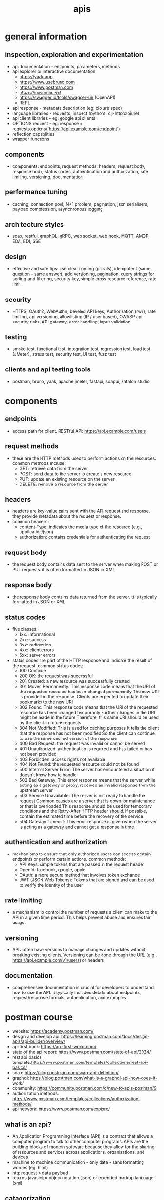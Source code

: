 #+title: apis
* general information
** inspection, exploration and experimentation
- api documentation - endpoints, parameters, methods
- api explorer or interactive documentation
  - https://yaak.app
  - https://www.usebruno.com
  - https://www.postman.com
  - https://insomnia.rest 
  - https://swagger.io/tools/swagger-ui/ (OpenAPI)
  - REPL
- api response - metadata description (eg: clojure spec)
- language libraries - requests, inspect (python), clj-http(clojure)
- api client libraries - eg: google api clients
- OPTIONS request - eg: response = requests.options('https://api.example.com/endpoint')
- reflection capablities
- wrapper functions 
** components
- components: endpoints, request methods, headers, request body, response body, status codes, authentication and authorization, rate limiting, versioning, documentation
** performance tuning
- caching, connection pool, N+1 problem, pagination, json serialisers, payload compression, asynchronous logging
** architecture styles
- soap, restful, graphQL, gRPC, web socket, web hook, MQTT, AMQP, EDA, EDI, SSE
** design
- effective and safe tips: use clear naming (plurals), idempotent (same question - same answer),  add versioning, pagination, query strings for sorting and filtering, security key, simple cross resource reference, rate limit
** security
- HTTPS, OAuth2, WebAuthn, beveled API keys, Authorisation (rwx), rate limiting, api versioning, allowlisting (IP / user based), OWASP api security risks, API gateway, error handling, input validation  
** testing
- smoke test, functional test, integration test, regression test, load test (JMeter), stress test, security test, UI test, fuzz test
** clients and api testing tools
- postman, bruno, yaak, apache jmeter, fastapi, soapui, katalon studio
* components  
** endpoints
- access path for client. RESTful API: https://api.example.com/users
** request methods
- these are the HTTP methods used to perform actions on the resources. common methods include:
  - GET: retrieve data from the server
  - POST: send data to the server to create a new resource
  - PUT: update an existing resource on the server
  - DELETE: remove a resource from the server
** headers
- headers are key-value pairs sent with the API request and response. they provide metadata about the request or response.
- common headers:
  - content-Type: indicates the media type of the resource (e.g., application/json)
  - authorization: contains credentials for authenticating the request
** request body
- the request body contains data sent to the server when making POST or PUT requests. it is often formatted in JSON or XML
** response body
- the response body contains data returned from the server. tt is typically formatted in JSON or XML
** status codes
- five classes:
  - 1xx: informational
  - 2xx: success
  - 3xx: redirection
  - 4xx: client errors
  - 5xx: server errors 
- status codes are part of the HTTP response and indicate the result of the request. common status codes:
  - 100 Continue
  - 200 OK: the request was successful
  - 201 Created: a new resource was successfully created
  - 301 Moved Permanently: This response code means that the URI of the requested resource has been changed permanently
    The new URI is provided in the response. Clients are expected to update their bookmarks to the new URI
  - 302 Found: This response code means that the URI of the requested resource has been changed temporarily
    Further changes in the URI might be made in the future
    Therefore, this same URI should be used by the client in future requests
  - 304 Not Modified: This is used for caching purposes
    It tells the client that the response has not been modified
    So the client can continue to use the same cached version of the response
  - 400 Bad Request: the request was invalid or cannot be served
  - 401 Unauthorized: authentication is required and has failed or has not been provided
  - 403 Forbidden: access rights not available 
  - 404 Not Found: the requested resource could not be found
  - 500 Internal Server Error: The server has encountered a situation it doesn't know how to handle
  - 502 Bad Gateway: This error response means that the server, while acting as a gateway or proxy, received an invalid response from the upstream server
  - 503 Service Unavailable: The server is not ready to handle the request
    Common causes are a server that is down for maintenance or that is overloaded
    This response should be used for temporary conditions and the Retry-After HTTP header should, if possible, contain the estimated time before the recovery of the service
  - 504 Gateway Timeout: This error response is given when the server is acting as a gateway and cannot get a response in time
** authentication and authorization
- mechanisms to ensure that only authorized users can access certain endpoints or perform certain actions. common methods:
  - API Keys: simple tokens that are passed in the request header
  - OpenId: facebook, google, apple 
  - OAuth: a more secure method that involves token exchange
  - JWT (JSON Web Tokens): Tokens that are signed and can be used to verify the identity of the user
** rate limiting
- a mechanism to control the number of requests a client can make to the API in a given time period. This helps prevent abuse and ensures fair usage.
** versioning
- APIs often have versions to manage changes and updates without breaking existing clients. Versioning can be done through the URL (e.g., https://api.example.com/v1/users) or headers
** documentation
- comprehensive documentation is crucial for developers to understand how to use the API. it typically includes details about endpoints, request/response formats, authentication, and examples

* postman course
- website: https://academy.postman.com/
- design and develop api: https://learning.postman.com/docs/design-apis/api-builder/overview/ 
- api first book: https://api-first-world.com/
- state of the api report: https://www.postman.com/state-of-api/2024/
- rest api basics template:https://www.postman.com/templates/collections/rest-api-basics/
- soap: https://blog.postman.com/soap-api-definition/
- graphql: https://blog.postman.com/what-is-a-graphql-api-how-does-it-work/ 
- community: https://community.postman.com/c/new-to-apis-postman/9
- authorization methods: https://www.postman.com/templates/collections/authorization-methods/
- api network: https://www.postman.com/explore/
** what is an api?
- An Application Programming Interface (API) is a contract that allows a computer program to talk to other computer programs. APIs are the building blocks of modern software because they allow for the sharing of resources and services across applications, organizations, and devices
- machine to machine communication - only data - sans formatting worries (eg: html) 
- http request > data payload 
- returns javascript object notation (json) or extended markup language (xml)
** catagorization
- types: hardware, software, web
- architecture: representational state transfer (rest), graphql, websockets, webhooks, simple object access protocol (soap), grpc (google remote procedure call), message queue telemetry transport (mqtt)
- accessiblity: public, private, partner
** what is postman?
- principle components of the postman platform: api repository, tools, intelligence, workspaces and integrations, collections, environments, mock servers, monitors, flows and history 
- repository:
  - cloud based centralized repository for all api artifacts
  - store and manage api specifications, documentation, workflow recipes, test cases and results, metrics 
- tools: design, test, mock, monitor and documentation
- api client: explore, debug and test your apis
- api design: openapi, graphql, yaml
- workspaces: personal, private, team and public
** api client interface
access via postman's desktop, web, cli, and/or api interfaces. these api client interfaces allow you to easily:
- manage api data
- send any rest, soap, and graphql queries, inspect the response and debug
- turn api data into charts and graphs with postman visualizer
- manage api authentication no matter the authentication protocol backing
- generate code snippets
- keep track of request history
- write tests
- visualize your data
- built in variable support 
- handlebar
- authentication: oauth 2.0, aws signature, hawk authentication)
- certificates: ssl, custom root ca certificate support and client certificate support
- public api network: salesforce, microsoft and google   
** response status code 
|------------+--------------+---------------------------------------------------------------------|
| code range | meaning      | example                                                             |
|------------+--------------+---------------------------------------------------------------------|
|        2xx | success      | 200 ok, 201 created, 204 no content (silent ok)                     |
|        3xx | redirection  | 301 moved (path changed)                                            |
|        4xx | client error | 400 bad request, 401 unauthorized, 403 not permitted, 404 not found |
|        5xx | server error | 500 internal server error, 502 bad gateway, 504 gateway timeout     |
|------------+--------------+---------------------------------------------------------------------|

